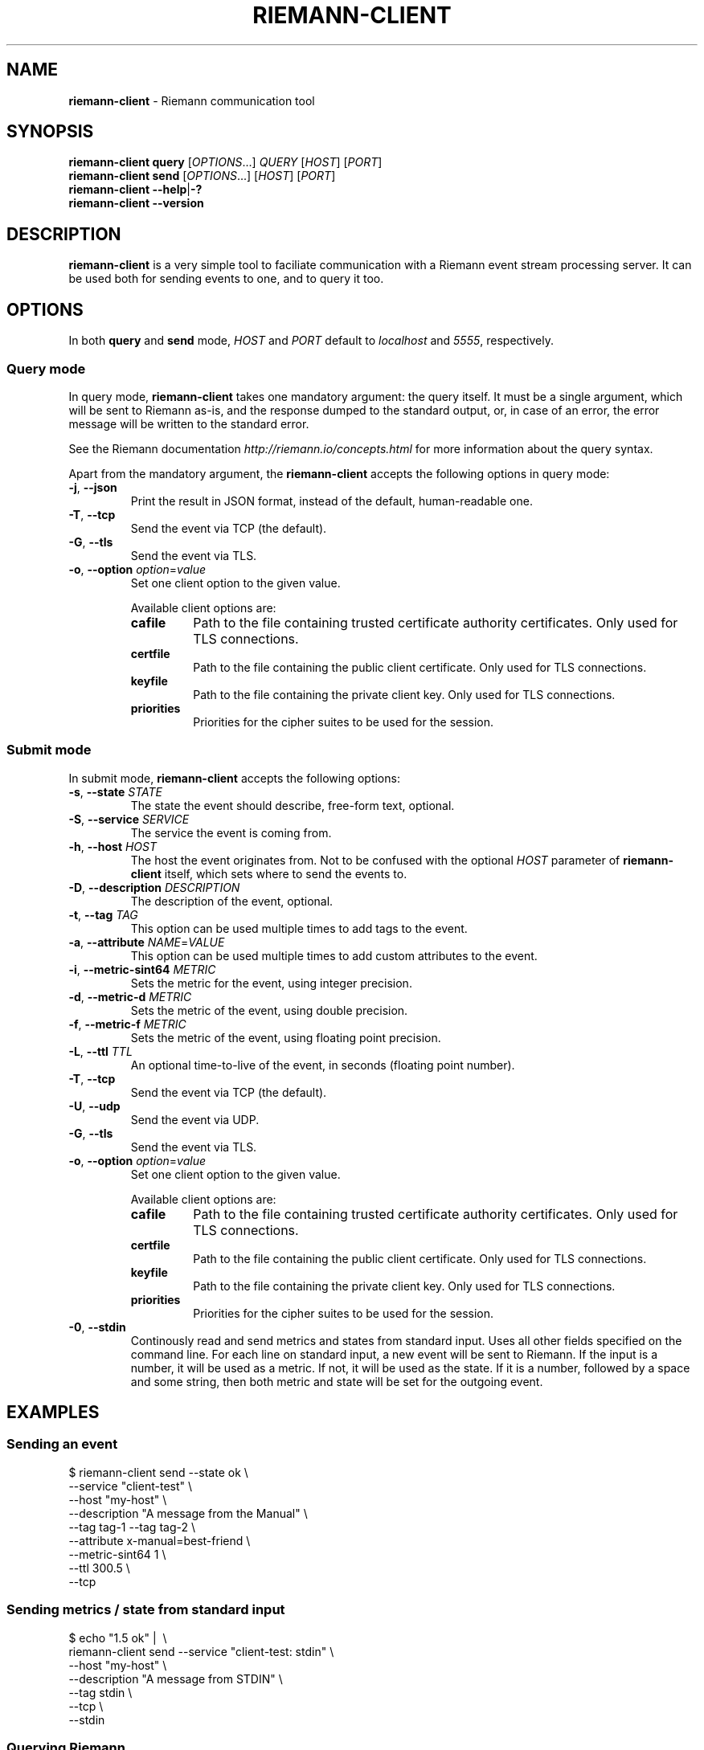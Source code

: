 .TH "RIEMANN\-CLIENT" "1" "March 2016" "The MadHouse Project" "riemann-c-client"

.SH "NAME"
\fBriemann\-client\fR \- Riemann communication tool

.SH "SYNOPSIS"
\fBriemann\-client\fR \fBquery\fR [\fIOPTIONS\fR...] \fIQUERY\fR [\fIHOST\fR] [\fIPORT\fR]
.br
\fBriemann\-client\fR \fBsend\fR [\fIOPTIONS\fR...] [\fIHOST\fR] [\fIPORT\fR]
.br
\fBriemann\-client\fR \fB\-\-help\fR|\fB\-?\fR
.br
\fBriemann\-client\fR \fB\-\-version\fR

.SH "DESCRIPTION"
\fBriemann\-client\fR is a very simple tool to faciliate communication
with a Riemann event stream processing server. It can be used both
for sending events to one, and to query it too.

.SH "OPTIONS"
In both \fBquery\fR and \fBsend\fR mode, \fIHOST\fR and \fIPORT\fR
default to \fIlocalhost\fR and \fI5555\fR, respectively.

.SS "Query mode"
In query mode, \fBriemann\-client\fR takes one mandatory argument: the
query itself. It must be a single argument, which will be sent to
Riemann as\-is, and the response dumped to the standard output, or, in
case of an error, the error message will be written to the standard
error.

.P
See the Riemann documentation \fIhttp://riemann.io/concepts.html\fR
for more information about the query syntax.

.P
Apart from the mandatory argument, the \fBriemann\-client\fR accepts
the following options in query mode:

.TP
\fB\-j\fR, \fB\-\-json\fR
Print the result in JSON format, instead of the default,
human\-readable one.

.TP
\fB\-T\fR, \fB\-\-tcp\fR
Send the event via TCP (the default).

.TP
\fB\-G\fR, \fB\-\-tls\fR
Send the event via TLS.

.TP
\fB\-o\fR, \fB\-\-option\fR \fIoption\fR=\fIvalue\fR
Set one client option to the given value.

Available client options are:

.RS
.TP
\fBcafile\fR
Path to the file containing trusted certificate authority
certificates. Only used for TLS connections.

.TP
\fBcertfile\fR
Path to the file containing the public client certificate. Only used
for TLS connections.

.TP
\fBkeyfile\fR
Path to the file containing the private client key. Only used for TLS
connections.

.TP
\fBpriorities\fR
Priorities for the cipher suites to be used for the session.
.RE

.SS "Submit mode"
In submit mode, \fBriemann\-client\fR accepts the following options:

.TP
\fB\-s\fR, \fB\-\-state\fR \fISTATE\fR
The state the event should describe, free\-form text, optional.

.TP
\fB\-S\fR, \fB\-\-service\fR \fISERVICE\fR
The service the event is coming from.

.TP
\fB\-h\fR, \fB\-\-host\fR \fIHOST\fR
The host the event originates from. Not to be confused with the
optional \fIHOST\fR parameter of \fBriemann\-client\fR itself, which
sets where to send the events to.

.TP
\fB\-D\fR, \fB\-\-description\fR \fIDESCRIPTION\fR
The description of the event, optional.

.TP
\fB\-t\fR, \fB\-\-tag\fR \fITAG\fR
This option can be used multiple times to add tags to the event.

.TP
\fB\-a\fR, \fB\-\-attribute\fR \fINAME\fR=\fIVALUE\fR
This option can be used multiple times to add custom attributes to the
event.

.TP
\fB\-i\fR, \fB\-\-metric\-sint64\fR \fIMETRIC\fR
Sets the metric for the event, using integer precision.

.TP
\fB\-d\fR, \fB\-\-metric\-d\fR \fIMETRIC\fR
Sets the metric of the event, using double precision.

.TP
\fB\-f\fR, \fB\-\-metric\-f\fR \fIMETRIC\fR
Sets the metric of the event, using floating point precision.

.TP
\fB\-L\fR, \fB\-\-ttl\fR \fITTL\fR
An optional time\-to\-live of the event, in seconds (floating point number).

.TP
\fB\-T\fR, \fB\-\-tcp\fR
Send the event via TCP (the default).

.TP
\fB\-U\fR, \fB\-\-udp\fR
Send the event via UDP.

.TP
\fB\-G\fR, \fB\-\-tls\fR
Send the event via TLS.

.TP
\fB\-o\fR, \fB\-\-option\fR \fIoption\fR=\fIvalue\fR
Set one client option to the given value.

Available client options are:

.RS
.TP
\fBcafile\fR
Path to the file containing trusted certificate authority
certificates. Only used for TLS connections.

.TP
\fBcertfile\fR
Path to the file containing the public client certificate. Only used
for TLS connections.

.TP
\fBkeyfile\fR
Path to the file containing the private client key. Only used for TLS
connections.

.TP
\fBpriorities\fR
Priorities for the cipher suites to be used for the session.
.RE

.TP
\fB\-0\fR,  \fB\-\-stdin\fR
Continously read and send metrics and states from standard input. Uses
all other fields specified on the command line. For each line on
standard input, a new event will be sent to Riemann. If the input is a
number, it will be used as a metric. If not, it will be used as the
state. If it is a number, followed by a space and some string, then
both metric and state will be set for the outgoing event.

.SH "EXAMPLES"

.SS "Sending an event"

.nf
$ riemann\-client send \-\-state ok \e
                      \-\-service "client\-test" \e
                      \-\-host "my\-host" \e
                      \-\-description "A message from the Manual" \e
                      \-\-tag tag\-1 \-\-tag tag\-2 \e
                      \-\-attribute x\-manual=best\-friend \e
                      \-\-metric\-sint64 1 \e
                      \-\-ttl 300.5 \e
                      \-\-tcp
.fi

.SS "Sending metrics / state from standard input"

.nf
$ echo "1.5 ok" | \ \e
  riemann\-client send \-\-service "client\-test: stdin" \e
                      \-\-host "my\-host" \e
                      \-\-description "A message from STDIN" \e
                      \-\-tag stdin \e
                      \-\-tcp \e
                      \-\-stdin
.fi

.SS "Querying Riemann"

.nf
$ riemann\-client query 'host = "my\-host"'
.fi

.SS "Using TLS"

.nf
$ riemann\-client query 'host = "my\-host"' \e
                       \-\-tls \e
                       \-\-option cafile=tests/data/cacert.pem \e
                       \-\-option certfile=tests/data/client.crt \e
                       \-\-option keyfile=tests/data/client.key \e
                       \-\-option priorities=NORMAL \e
                       localhost 5554
.fi

.SH "AUTHOR"
Gergely Nagy \fIalgernon@madhouse\-project.org\fR
